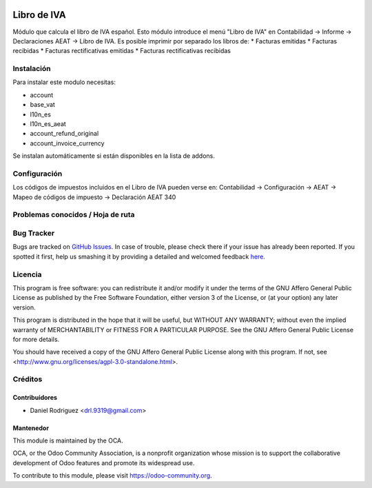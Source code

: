 .. image:: https://img.shields.io/badge/licence-AGPL--3-blue.svg
    :alt: License: AGPL-3

================================================================
Libro de IVA
================================================================

Módulo que calcula el libro de IVA español.
Esto módulo introduce el menú "Libro de IVA" en Contabilidad -> Informe ->
Declaraciones AEAT -> Libro de IVA.
Es posible imprimir por separado los libros de:
* Facturas emitidas
* Facturas recibidas
* Facturas rectificativas emitidas
* Facturas rectificativas recibidas


Instalación
===========

Para instalar este modulo necesitas:

* account
* base_vat
* l10n_es
* l10n_es_aeat
* account_refund_original
* account_invoice_currency

Se instalan automáticamente si están disponibles en la lista de addons.


Configuración
=============

Los códigos de impuestos incluidos en el Libro de IVA pueden verse en:
Contabilidad -> Configuración -> AEAT -> Mapeo de códigos de impuesto ->
Declaración AEAT 340


Problemas conocidos / Hoja de ruta
==================================



Bug Tracker
===========

Bugs are tracked on `GitHub Issues <https://github.com/OCA/l10n-spain/issues>`_.
In case of trouble, please check there if your issue has already been reported.
If you spotted it first, help us smashing it by providing a detailed and welcomed feedback
`here <https://github.com/OCA/l10n-spain/issues/new?body=module:%20l10n_es_pos%0Aversion:%208.0%0A%0A**Steps%20to%20reproduce**%0A-%20...%0A%0A**Current%20behavior**%0A%0A**Expected%20behavior**>`_.


Licencia
========

This program is free software: you can redistribute it and/or modify
it under the terms of the GNU Affero General Public License as published
by the Free Software Foundation, either version 3 of the License, or
(at your option) any later version.

This program is distributed in the hope that it will be useful,
but WITHOUT ANY WARRANTY; without even the implied warranty of
MERCHANTABILITY or FITNESS FOR A PARTICULAR PURPOSE. See the
GNU Affero General Public License for more details.

You should have received a copy of the GNU Affero General Public License
along with this program. If not, see <http://www.gnu.org/licenses/agpl-3.0-standalone.html>.


Créditos
========

Contribuidores
--------------

* Daniel Rodriguez <drl.9319@gmail.com>


Mantenedor
----------

.. image:: https://odoo-community.org/logo.png
   :alt: Odoo Community Association
   :target: https://odoo-community.org

This module is maintained by the OCA.

OCA, or the Odoo Community Association, is a nonprofit organization whose
mission is to support the collaborative development of Odoo features and
promote its widespread use.

To contribute to this module, please visit https://odoo-community.org.
